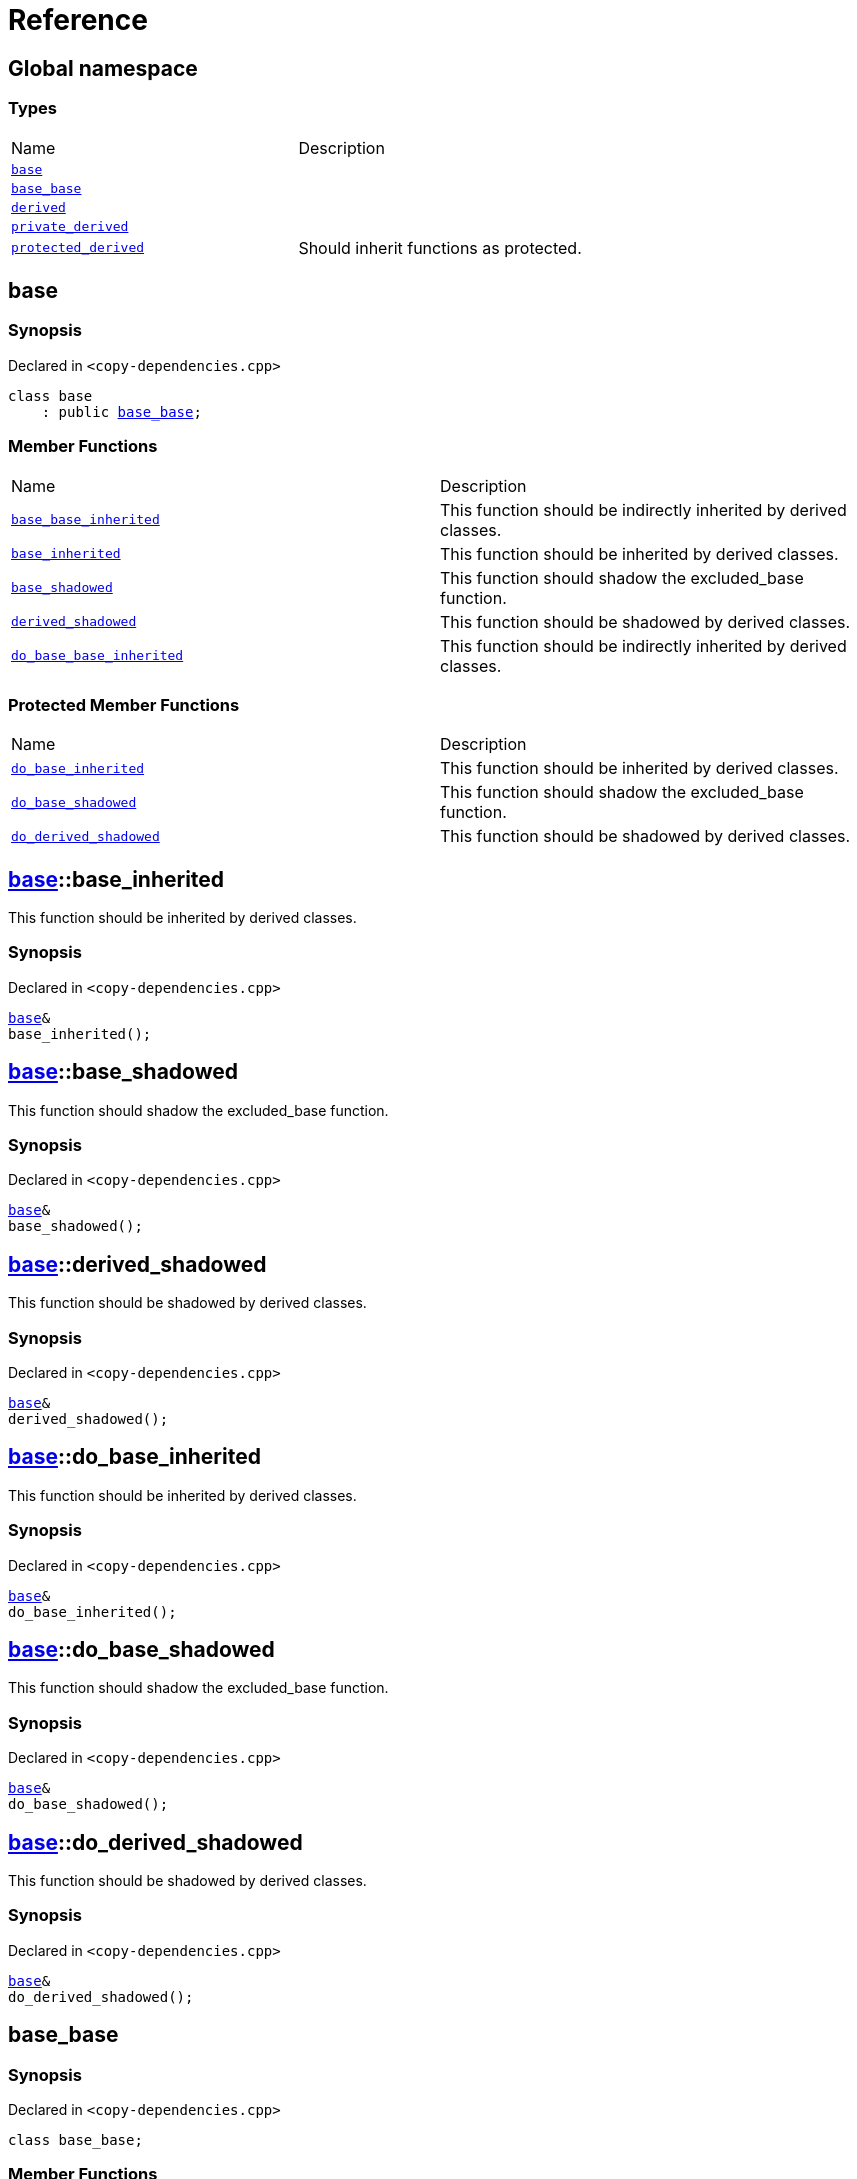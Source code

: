 = Reference
:mrdocs:

[#index]
== Global namespace


=== Types

[cols=2]
|===
| Name 
| Description 

| <<base,`base`>> 
| 

| <<base_base,`base&lowbar;base`>> 
| 

| <<derived,`derived`>> 
| 

| <<private_derived,`private&lowbar;derived`>> 
| 

| <<protected_derived,`protected&lowbar;derived`>> 
| Should inherit functions as protected&period;

|===

[#base]
== base


=== Synopsis


Declared in `&lt;copy&hyphen;dependencies&period;cpp&gt;`

[source,cpp,subs="verbatim,replacements,macros,-callouts"]
----
class base
    : public <<base_base,base&lowbar;base>>;
----

=== Member Functions

[cols=2]
|===
| Name 
| Description 

| <<base_base-base_base_inherited,`base&lowbar;base&lowbar;inherited`>> 
| This function should be indirectly inherited by derived classes&period;

| <<base-base_inherited,`base&lowbar;inherited`>> 
| This function should be inherited by derived classes&period;

| <<base-base_shadowed,`base&lowbar;shadowed`>> 
| This function should shadow the excluded&lowbar;base function&period;

| <<base-derived_shadowed,`derived&lowbar;shadowed`>> 
| This function should be shadowed by derived classes&period;

| <<base_base-do_base_base_inherited,`do&lowbar;base&lowbar;base&lowbar;inherited`>> 
| This function should be indirectly inherited by derived classes&period;

|===

=== Protected Member Functions

[cols=2]
|===
| Name 
| Description 

| <<base-do_base_inherited,`do&lowbar;base&lowbar;inherited`>> 
| This function should be inherited by derived classes&period;

| <<base-do_base_shadowed,`do&lowbar;base&lowbar;shadowed`>> 
| This function should shadow the excluded&lowbar;base function&period;

| <<base-do_derived_shadowed,`do&lowbar;derived&lowbar;shadowed`>> 
| This function should be shadowed by derived classes&period;

|===


[#base-base_inherited]
== <<base,base>>::base&lowbar;inherited


This function should be inherited by derived classes&period;

=== Synopsis


Declared in `&lt;copy&hyphen;dependencies&period;cpp&gt;`

[source,cpp,subs="verbatim,replacements,macros,-callouts"]
----
<<base,base>>&
base&lowbar;inherited();
----

[#base-base_shadowed]
== <<base,base>>::base&lowbar;shadowed


This function should shadow the excluded&lowbar;base function&period;

=== Synopsis


Declared in `&lt;copy&hyphen;dependencies&period;cpp&gt;`

[source,cpp,subs="verbatim,replacements,macros,-callouts"]
----
<<base,base>>&
base&lowbar;shadowed();
----

[#base-derived_shadowed]
== <<base,base>>::derived&lowbar;shadowed


This function should be shadowed by derived classes&period;

=== Synopsis


Declared in `&lt;copy&hyphen;dependencies&period;cpp&gt;`

[source,cpp,subs="verbatim,replacements,macros,-callouts"]
----
<<base,base>>&
derived&lowbar;shadowed();
----

[#base-do_base_inherited]
== <<base,base>>::do&lowbar;base&lowbar;inherited


This function should be inherited by derived classes&period;

=== Synopsis


Declared in `&lt;copy&hyphen;dependencies&period;cpp&gt;`

[source,cpp,subs="verbatim,replacements,macros,-callouts"]
----
<<base,base>>&
do&lowbar;base&lowbar;inherited();
----

[#base-do_base_shadowed]
== <<base,base>>::do&lowbar;base&lowbar;shadowed


This function should shadow the excluded&lowbar;base function&period;

=== Synopsis


Declared in `&lt;copy&hyphen;dependencies&period;cpp&gt;`

[source,cpp,subs="verbatim,replacements,macros,-callouts"]
----
<<base,base>>&
do&lowbar;base&lowbar;shadowed();
----

[#base-do_derived_shadowed]
== <<base,base>>::do&lowbar;derived&lowbar;shadowed


This function should be shadowed by derived classes&period;

=== Synopsis


Declared in `&lt;copy&hyphen;dependencies&period;cpp&gt;`

[source,cpp,subs="verbatim,replacements,macros,-callouts"]
----
<<base,base>>&
do&lowbar;derived&lowbar;shadowed();
----

[#base_base]
== base&lowbar;base


=== Synopsis


Declared in `&lt;copy&hyphen;dependencies&period;cpp&gt;`

[source,cpp,subs="verbatim,replacements,macros,-callouts"]
----
class base&lowbar;base;
----

=== Member Functions

[cols=2]
|===
| Name 
| Description 

| <<base_base-base_base_inherited,`base&lowbar;base&lowbar;inherited`>> 
| This function should be indirectly inherited by derived classes&period;

| <<base_base-do_base_base_inherited,`do&lowbar;base&lowbar;base&lowbar;inherited`>> 
| This function should be indirectly inherited by derived classes&period;

|===



[#base_base-base_base_inherited]
== <<base_base,base&lowbar;base>>::base&lowbar;base&lowbar;inherited


This function should be indirectly inherited by derived classes&period;

=== Synopsis


Declared in `&lt;copy&hyphen;dependencies&period;cpp&gt;`

[source,cpp,subs="verbatim,replacements,macros,-callouts"]
----
<<base_base,base&lowbar;base>>&
base&lowbar;base&lowbar;inherited();
----

[#base_base-do_base_base_inherited]
== <<base_base,base&lowbar;base>>::do&lowbar;base&lowbar;base&lowbar;inherited


This function should be indirectly inherited by derived classes&period;

=== Synopsis


Declared in `&lt;copy&hyphen;dependencies&period;cpp&gt;`

[source,cpp,subs="verbatim,replacements,macros,-callouts"]
----
<<base_base,base&lowbar;base>>&
do&lowbar;base&lowbar;base&lowbar;inherited();
----

[#derived]
== derived


=== Synopsis


Declared in `&lt;copy&hyphen;dependencies&period;cpp&gt;`

[source,cpp,subs="verbatim,replacements,macros,-callouts"]
----
class derived
    : public <<base,base>>
    , public excluded&lowbar;base;
----

=== Member Functions

[cols=2]
|===
| Name 
| Description 

| <<base_base-base_base_inherited,`base&lowbar;base&lowbar;inherited`>> 
| This function should be indirectly inherited by derived classes&period;

| <<base-base_inherited,`base&lowbar;inherited`>> 
| This function should be inherited by derived classes&period;

| <<base-base_shadowed,`base&lowbar;shadowed`>> 
| This function should shadow the excluded&lowbar;base function&period;

| <<derived-derived_shadowed,`derived&lowbar;shadowed`>> 
| This function should shadow the base class function&period;

| <<base_base-do_base_base_inherited,`do&lowbar;base&lowbar;base&lowbar;inherited`>> 
| This function should be indirectly inherited by derived classes&period;

| <<derived-do_derived_shadowed,`do&lowbar;derived&lowbar;shadowed`>> 
| This function should shadow the base class function&period;

| <<derived-excluded_inherited,`excluded&lowbar;inherited`>> 
| This function should be inherited by derived classes&period;

|===

=== Protected Member Functions

[cols=2]
|===
| Name 
| Description 

| <<base-do_base_inherited,`do&lowbar;base&lowbar;inherited`>> 
| This function should be inherited by derived classes&period;

| <<base-do_base_shadowed,`do&lowbar;base&lowbar;shadowed`>> 
| This function should shadow the excluded&lowbar;base function&period;

| <<base-do_derived_shadowed,`do&lowbar;derived&lowbar;shadowed`>> 
| This function should be shadowed by derived classes&period;

| <<derived-do_excluded_inherited,`do&lowbar;excluded&lowbar;inherited`>> 
| This function should be inherited by derived classes&period;

| <<derived-do_shadowed,`do&lowbar;shadowed`>> 
| This function should be shadowed by derived classes&period;

|===


[#derived-derived_shadowed]
== <<derived,derived>>::derived&lowbar;shadowed


This function should shadow the base class function&period;

=== Synopsis


Declared in `&lt;copy&hyphen;dependencies&period;cpp&gt;`

[source,cpp,subs="verbatim,replacements,macros,-callouts"]
----
<<derived,derived>>&
derived&lowbar;shadowed();
----

[#derived-do_derived_shadowed]
== <<derived,derived>>::do&lowbar;derived&lowbar;shadowed


This function should shadow the base class function&period;

=== Synopsis


Declared in `&lt;copy&hyphen;dependencies&period;cpp&gt;`

[source,cpp,subs="verbatim,replacements,macros,-callouts"]
----
<<derived,derived>>&
do&lowbar;derived&lowbar;shadowed();
----

[#derived-excluded_inherited]
== <<derived,derived>>::excluded&lowbar;inherited


This function should be inherited by derived classes&period;

=== Synopsis


Declared in `&lt;copy&hyphen;dependencies&period;cpp&gt;`

[source,cpp,subs="verbatim,replacements,macros,-callouts"]
----
excluded&lowbar;base&
excluded&lowbar;inherited();
----

[#derived-do_excluded_inherited]
== <<derived,derived>>::do&lowbar;excluded&lowbar;inherited


This function should be inherited by derived classes&period;

=== Synopsis


Declared in `&lt;copy&hyphen;dependencies&period;cpp&gt;`

[source,cpp,subs="verbatim,replacements,macros,-callouts"]
----
excluded&lowbar;base&
do&lowbar;excluded&lowbar;inherited();
----

[#derived-do_shadowed]
== <<derived,derived>>::do&lowbar;shadowed


This function should be shadowed by derived classes&period;

=== Synopsis


Declared in `&lt;copy&hyphen;dependencies&period;cpp&gt;`

[source,cpp,subs="verbatim,replacements,macros,-callouts"]
----
excluded&lowbar;base&
do&lowbar;shadowed();
----

[#private_derived]
== private&lowbar;derived


=== Synopsis


Declared in `&lt;copy&hyphen;dependencies&period;cpp&gt;`

[source,cpp,subs="verbatim,replacements,macros,-callouts"]
----
class private&lowbar;derived
    : <<base,base>>
    , excluded&lowbar;base;
----

=== Member Functions

[cols=2]
|===
| Name 
| Description 

| <<private_derived-derived_shadowed,`derived&lowbar;shadowed`>> 
| This function should shadow the base class function&period;

| <<private_derived-do_derived_shadowed,`do&lowbar;derived&lowbar;shadowed`>> 
| This function should shadow the base class function&period;

|===



[#private_derived-derived_shadowed]
== <<private_derived,private&lowbar;derived>>::derived&lowbar;shadowed


This function should shadow the base class function&period;

=== Synopsis


Declared in `&lt;copy&hyphen;dependencies&period;cpp&gt;`

[source,cpp,subs="verbatim,replacements,macros,-callouts"]
----
<<private_derived,private&lowbar;derived>>&
derived&lowbar;shadowed();
----

[#private_derived-do_derived_shadowed]
== <<private_derived,private&lowbar;derived>>::do&lowbar;derived&lowbar;shadowed


This function should shadow the base class function&period;

=== Synopsis


Declared in `&lt;copy&hyphen;dependencies&period;cpp&gt;`

[source,cpp,subs="verbatim,replacements,macros,-callouts"]
----
<<private_derived,private&lowbar;derived>>&
do&lowbar;derived&lowbar;shadowed();
----

[#protected_derived]
== protected&lowbar;derived


Should inherit functions as protected&period;

=== Synopsis


Declared in `&lt;copy&hyphen;dependencies&period;cpp&gt;`

[source,cpp,subs="verbatim,replacements,macros,-callouts"]
----
class protected&lowbar;derived
    : protected <<base,base>>
    , protected excluded&lowbar;base;
----

=== Member Functions

[cols=2]
|===
| Name 
| Description 

| <<protected_derived-derived_shadowed,`derived&lowbar;shadowed`>> 
| This function should shadow the base class function&period;

| <<protected_derived-do_derived_shadowed,`do&lowbar;derived&lowbar;shadowed`>> 
| This function should shadow the base class function&period;

|===

=== Protected Member Functions

[cols=2]
|===
| Name 
| Description 

| <<base_base-base_base_inherited,`base&lowbar;base&lowbar;inherited`>> 
| This function should be indirectly inherited by derived classes&period;

| <<base-base_inherited,`base&lowbar;inherited`>> 
| This function should be inherited by derived classes&period;

| <<base-base_shadowed,`base&lowbar;shadowed`>> 
| This function should shadow the excluded&lowbar;base function&period;

| <<base-derived_shadowed,`derived&lowbar;shadowed`>> 
| This function should be shadowed by derived classes&period;

| <<base_base-do_base_base_inherited,`do&lowbar;base&lowbar;base&lowbar;inherited`>> 
| This function should be indirectly inherited by derived classes&period;

| <<base-do_base_inherited,`do&lowbar;base&lowbar;inherited`>> 
| This function should be inherited by derived classes&period;

| <<base-do_base_shadowed,`do&lowbar;base&lowbar;shadowed`>> 
| This function should shadow the excluded&lowbar;base function&period;

| <<base-do_derived_shadowed,`do&lowbar;derived&lowbar;shadowed`>> 
| This function should be shadowed by derived classes&period;

| <<protected_derived-do_excluded_inherited,`do&lowbar;excluded&lowbar;inherited`>> 
| This function should be inherited by derived classes&period;

| <<protected_derived-do_shadowed,`do&lowbar;shadowed`>> 
| This function should be shadowed by derived classes&period;

| <<protected_derived-excluded_inherited,`excluded&lowbar;inherited`>> 
| This function should be inherited by derived classes&period;

|===


[#protected_derived-derived_shadowed]
== <<protected_derived,protected&lowbar;derived>>::derived&lowbar;shadowed


This function should shadow the base class function&period;

=== Synopsis


Declared in `&lt;copy&hyphen;dependencies&period;cpp&gt;`

[source,cpp,subs="verbatim,replacements,macros,-callouts"]
----
<<protected_derived,protected&lowbar;derived>>&
derived&lowbar;shadowed();
----

[#protected_derived-do_derived_shadowed]
== <<protected_derived,protected&lowbar;derived>>::do&lowbar;derived&lowbar;shadowed


This function should shadow the base class function&period;

=== Synopsis


Declared in `&lt;copy&hyphen;dependencies&period;cpp&gt;`

[source,cpp,subs="verbatim,replacements,macros,-callouts"]
----
<<protected_derived,protected&lowbar;derived>>&
do&lowbar;derived&lowbar;shadowed();
----

[#protected_derived-do_excluded_inherited]
== <<protected_derived,protected&lowbar;derived>>::do&lowbar;excluded&lowbar;inherited


This function should be inherited by derived classes&period;

=== Synopsis


Declared in `&lt;copy&hyphen;dependencies&period;cpp&gt;`

[source,cpp,subs="verbatim,replacements,macros,-callouts"]
----
excluded&lowbar;base&
do&lowbar;excluded&lowbar;inherited();
----

[#protected_derived-do_shadowed]
== <<protected_derived,protected&lowbar;derived>>::do&lowbar;shadowed


This function should be shadowed by derived classes&period;

=== Synopsis


Declared in `&lt;copy&hyphen;dependencies&period;cpp&gt;`

[source,cpp,subs="verbatim,replacements,macros,-callouts"]
----
excluded&lowbar;base&
do&lowbar;shadowed();
----

[#protected_derived-excluded_inherited]
== <<protected_derived,protected&lowbar;derived>>::excluded&lowbar;inherited


This function should be inherited by derived classes&period;

=== Synopsis


Declared in `&lt;copy&hyphen;dependencies&period;cpp&gt;`

[source,cpp,subs="verbatim,replacements,macros,-callouts"]
----
excluded&lowbar;base&
excluded&lowbar;inherited();
----



[.small]#Created with https://www.mrdocs.com[MrDocs]#

